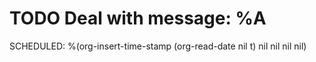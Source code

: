 * TODO Deal with message: %A
SCHEDULED: %(org-insert-time-stamp (org-read-date nil t) nil nil nil nil)
:PROPERTIES:
:CATEGORY: Chat
:END:
:LOGBOOK:
- Added: %U
:END:
